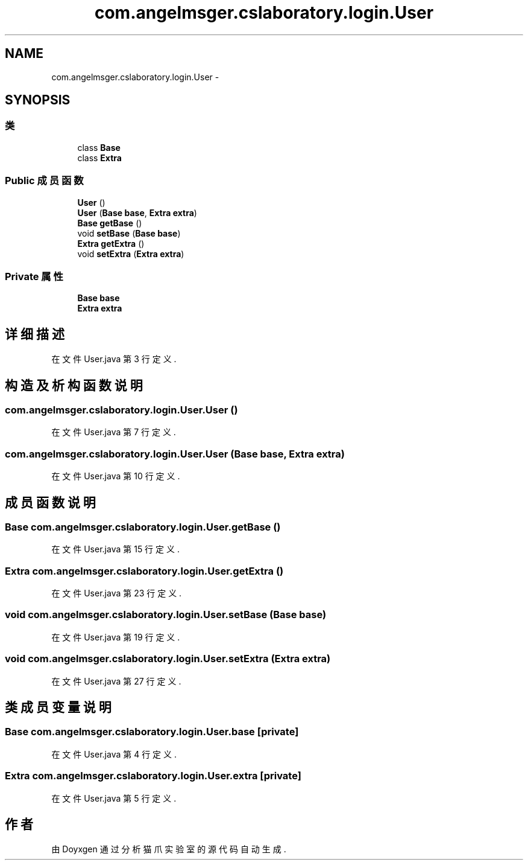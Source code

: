.TH "com.angelmsger.cslaboratory.login.User" 3 "2016年 十二月 27日 星期二" "Version 0.1.0" "猫爪实验室" \" -*- nroff -*-
.ad l
.nh
.SH NAME
com.angelmsger.cslaboratory.login.User \- 
.SH SYNOPSIS
.br
.PP
.SS "类"

.in +1c
.ti -1c
.RI "class \fBBase\fP"
.br
.ti -1c
.RI "class \fBExtra\fP"
.br
.in -1c
.SS "Public 成员函数"

.in +1c
.ti -1c
.RI "\fBUser\fP ()"
.br
.ti -1c
.RI "\fBUser\fP (\fBBase\fP \fBbase\fP, \fBExtra\fP \fBextra\fP)"
.br
.ti -1c
.RI "\fBBase\fP \fBgetBase\fP ()"
.br
.ti -1c
.RI "void \fBsetBase\fP (\fBBase\fP \fBbase\fP)"
.br
.ti -1c
.RI "\fBExtra\fP \fBgetExtra\fP ()"
.br
.ti -1c
.RI "void \fBsetExtra\fP (\fBExtra\fP \fBextra\fP)"
.br
.in -1c
.SS "Private 属性"

.in +1c
.ti -1c
.RI "\fBBase\fP \fBbase\fP"
.br
.ti -1c
.RI "\fBExtra\fP \fBextra\fP"
.br
.in -1c
.SH "详细描述"
.PP 
在文件 User\&.java 第 3 行定义\&.
.SH "构造及析构函数说明"
.PP 
.SS "com\&.angelmsger\&.cslaboratory\&.login\&.User\&.User ()"

.PP
在文件 User\&.java 第 7 行定义\&.
.SS "com\&.angelmsger\&.cslaboratory\&.login\&.User\&.User (\fBBase\fP base, \fBExtra\fP extra)"

.PP
在文件 User\&.java 第 10 行定义\&.
.SH "成员函数说明"
.PP 
.SS "\fBBase\fP com\&.angelmsger\&.cslaboratory\&.login\&.User\&.getBase ()"

.PP
在文件 User\&.java 第 15 行定义\&.
.SS "\fBExtra\fP com\&.angelmsger\&.cslaboratory\&.login\&.User\&.getExtra ()"

.PP
在文件 User\&.java 第 23 行定义\&.
.SS "void com\&.angelmsger\&.cslaboratory\&.login\&.User\&.setBase (\fBBase\fP base)"

.PP
在文件 User\&.java 第 19 行定义\&.
.SS "void com\&.angelmsger\&.cslaboratory\&.login\&.User\&.setExtra (\fBExtra\fP extra)"

.PP
在文件 User\&.java 第 27 行定义\&.
.SH "类成员变量说明"
.PP 
.SS "\fBBase\fP com\&.angelmsger\&.cslaboratory\&.login\&.User\&.base\fC [private]\fP"

.PP
在文件 User\&.java 第 4 行定义\&.
.SS "\fBExtra\fP com\&.angelmsger\&.cslaboratory\&.login\&.User\&.extra\fC [private]\fP"

.PP
在文件 User\&.java 第 5 行定义\&.

.SH "作者"
.PP 
由 Doyxgen 通过分析 猫爪实验室 的 源代码自动生成\&.
